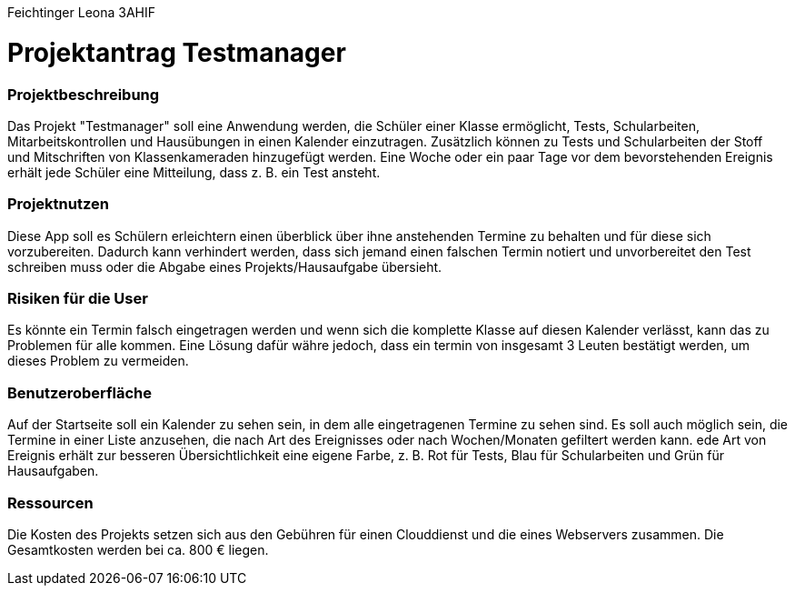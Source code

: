 Feichtinger Leona 3AHIF

= Projektantrag Testmanager

=== Projektbeschreibung

Das Projekt "Testmanager" soll eine Anwendung werden, die Schüler einer Klasse ermöglicht, Tests, Schularbeiten, Mitarbeitskontrollen und Hausübungen in einen Kalender einzutragen.
Zusätzlich können zu Tests und Schularbeiten der Stoff und Mitschriften von Klassenkameraden hinzugefügt werden.
Eine Woche oder ein paar Tage vor dem bevorstehenden Ereignis erhält jede Schüler eine Mitteilung, dass z. B. ein Test ansteht.


=== Projektnutzen
Diese App soll es Schülern erleichtern einen überblick über ihne anstehenden Termine zu behalten und für diese sich vorzubereiten.
Dadurch kann verhindert werden, dass sich jemand einen falschen Termin notiert und unvorbereitet den Test schreiben muss oder die Abgabe eines Projekts/Hausaufgabe übersieht.


=== Risiken für die User
Es könnte ein Termin falsch eingetragen werden und wenn sich die komplette Klasse auf diesen Kalender verlässt, kann das zu Problemen für alle kommen.
Eine Lösung dafür währe jedoch, dass ein termin von insgesamt 3 Leuten bestätigt werden, um dieses Problem zu vermeiden.

=== Benutzeroberfläche
Auf der Startseite soll ein Kalender zu sehen sein, in dem alle eingetragenen Termine zu sehen sind.
Es soll auch möglich sein, die Termine in einer Liste anzusehen, die nach Art des Ereignisses oder nach Wochen/Monaten gefiltert werden kann.
ede Art von Ereignis erhält zur besseren Übersichtlichkeit eine eigene Farbe, z. B. Rot für Tests, Blau für Schularbeiten und Grün für Hausaufgaben.

=== Ressourcen
Die Kosten des Projekts setzen sich aus den Gebühren für einen Clouddienst und die eines Webservers zusammen.
Die Gesamtkosten werden bei ca. 800 € liegen.